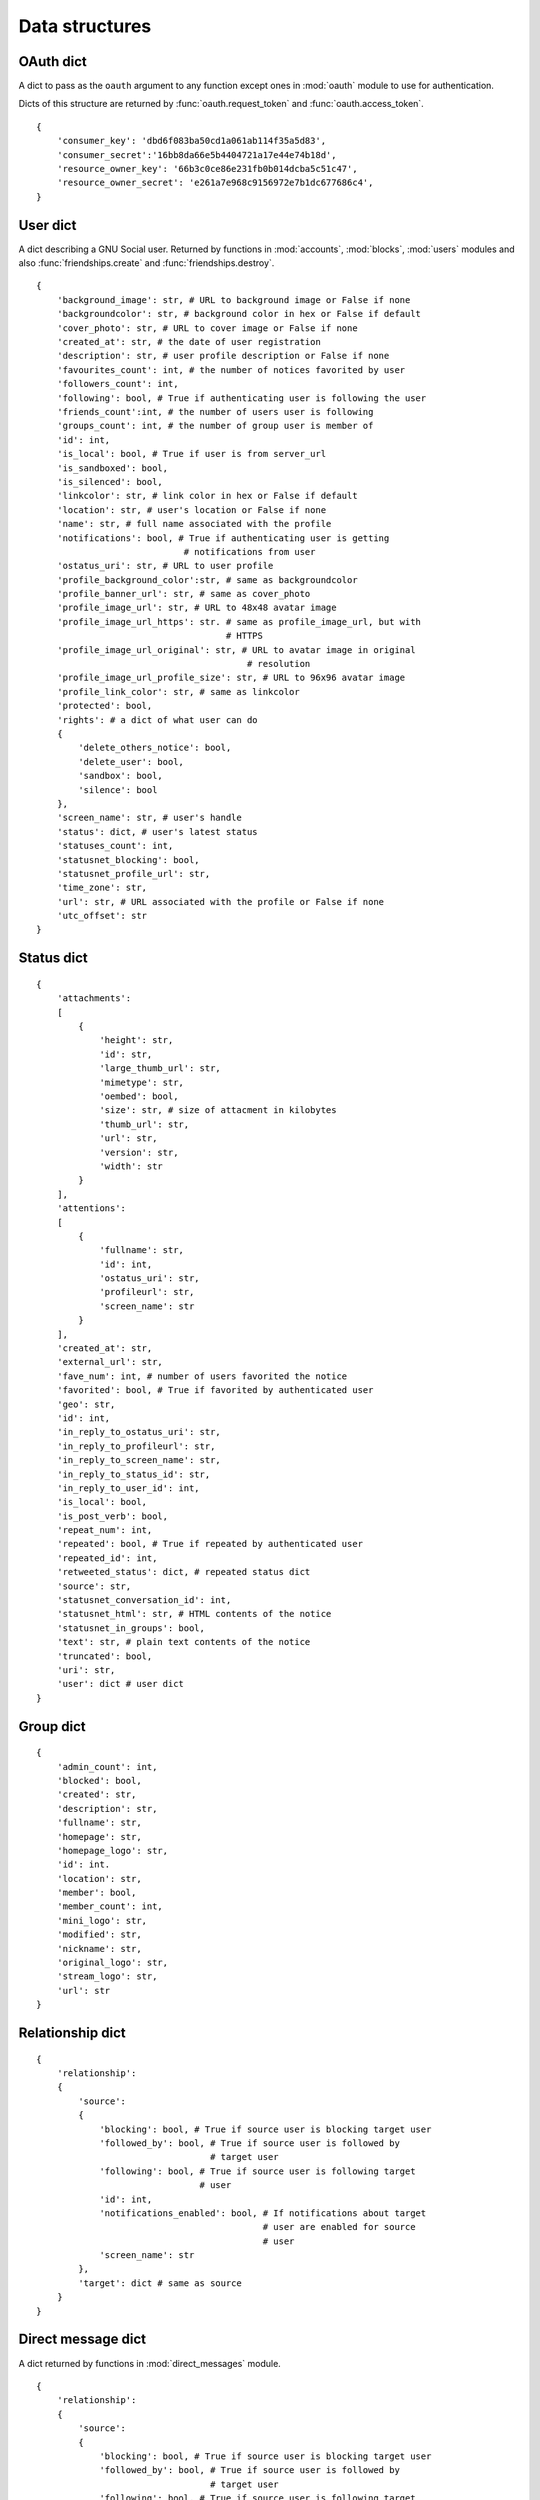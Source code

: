 Data structures
===============

.. _oauth_dict:

OAuth dict
----------

A dict to pass as the ``oauth`` argument to any function except ones in
:mod:`oauth` module to use for authentication.

Dicts of this structure are returned by :func:`oauth.request_token` and
:func:`oauth.access_token`.

::

  {
      'consumer_key': 'dbd6f083ba50cd1a061ab114f35a5d83',
      'consumer_secret':'16bb8da66e5b4404721a17e44e74b18d',
      'resource_owner_key': '66b3c0ce86e231fb0b014dcba5c51c47',
      'resource_owner_secret': 'e261a7e968c9156972e7b1dc677686c4',
  }

.. _user_dict:

User dict
---------

A dict describing a GNU Social user. Returned by functions in
:mod:`accounts`, :mod:`blocks`, :mod:`users` modules and also
:func:`friendships.create` and :func:`friendships.destroy`.

::

  {
      'background_image': str, # URL to background image or False if none
      'backgroundcolor': str, # background color in hex or False if default
      'cover_photo': str, # URL to cover image or False if none
      'created_at': str, # the date of user registration
      'description': str, # user profile description or False if none
      'favourites_count': int, # the number of notices favorited by user
      'followers_count': int,
      'following': bool, # True if authenticating user is following the user
      'friends_count':int, # the number of users user is following
      'groups_count': int, # the number of group user is member of
      'id': int,
      'is_local': bool, # True if user is from server_url
      'is_sandboxed': bool,
      'is_silenced': bool,
      'linkcolor': str, # link color in hex or False if default
      'location': str, # user's location or False if none
      'name': str, # full name associated with the profile
      'notifications': bool, # True if authenticating user is getting
                              # notifications from user
      'ostatus_uri': str, # URL to user profile
      'profile_background_color':str, # same as backgroundcolor
      'profile_banner_url': str, # same as cover_photo
      'profile_image_url': str, # URL to 48x48 avatar image
      'profile_image_url_https': str. # same as profile_image_url, but with
                                      # HTTPS
      'profile_image_url_original': str, # URL to avatar image in original
                                          # resolution
      'profile_image_url_profile_size': str, # URL to 96x96 avatar image
      'profile_link_color': str, # same as linkcolor
      'protected': bool,
      'rights': # a dict of what user can do
      {
          'delete_others_notice': bool,
          'delete_user': bool,
          'sandbox': bool,
          'silence': bool
      },
      'screen_name': str, # user's handle
      'status': dict, # user's latest status
      'statuses_count': int,
      'statusnet_blocking': bool,
      'statusnet_profile_url': str,
      'time_zone': str,
      'url': str, # URL associated with the profile or False if none
      'utc_offset': str
  }

.. _status_dict:

Status dict
-----------

::

  {
      'attachments':
      [
          {
              'height': str,
              'id': str,
              'large_thumb_url': str,
              'mimetype': str,
              'oembed': bool,
              'size': str, # size of attacment in kilobytes
              'thumb_url': str,
              'url': str,
              'version': str,
              'width': str
          }
      ],
      'attentions':
      [
          {
              'fullname': str,
              'id': int,
              'ostatus_uri': str,
              'profileurl': str,
              'screen_name': str
          }
      ],
      'created_at': str,
      'external_url': str,
      'fave_num': int, # number of users favorited the notice
      'favorited': bool, # True if favorited by authenticated user
      'geo': str,
      'id': int,
      'in_reply_to_ostatus_uri': str,
      'in_reply_to_profileurl': str,
      'in_reply_to_screen_name': str,
      'in_reply_to_status_id': str,
      'in_reply_to_user_id': int,
      'is_local': bool,
      'is_post_verb': bool,
      'repeat_num': int,
      'repeated': bool, # True if repeated by authenticated user
      'repeated_id': int,
      'retweeted_status': dict, # repeated status dict
      'source': str,
      'statusnet_conversation_id': int,
      'statusnet_html': str, # HTML contents of the notice
      'statusnet_in_groups': bool,
      'text': str, # plain text contents of the notice
      'truncated': bool,
      'uri': str,
      'user': dict # user dict
  }

.. _group_dict:

Group dict
----------

::

  {
      'admin_count': int,
      'blocked': bool,
      'created': str,
      'description': str,
      'fullname': str,
      'homepage': str,
      'homepage_logo': str,
      'id': int.
      'location': str,
      'member': bool,
      'member_count': int,
      'mini_logo': str,
      'modified': str,
      'nickname': str,
      'original_logo': str,
      'stream_logo': str,
      'url': str
  }

.. _relationship_dict:

Relationship dict
-----------------

::

  {
      'relationship':
      {
          'source':
          {
              'blocking': bool, # True if source user is blocking target user
              'followed_by': bool, # True if source user is followed by
                                   # target user
              'following': bool, # True if source user is following target
                                 # user
              'id': int,
              'notifications_enabled': bool, # If notifications about target
                                             # user are enabled for source
                                             # user
              'screen_name': str
          },
          'target': dict # same as source
      }
  }

.. _dm_dict:

Direct message dict
-------------------

A dict returned by functions in :mod:`direct_messages` module.

::

  {
      'relationship':
      {
          'source':
          {
              'blocking': bool, # True if source user is blocking target user
              'followed_by': bool, # True if source user is followed by
                                   # target user
              'following': bool, # True if source user is following target
                                 # user
              'id': int,
              'notifications_enabled': bool, # If notifications about target
                                             # user are enabled for source
                                             # user
              'screen_name': str
          },
          'target': dict # same as source
      }
  }

.. _config_dict:

Config dict
-----------

A dict describing configuration of a GNU Social instance. Returned by
:func:`config.config`.

::

  {
      'attachments':
      {
          'file_quota': int, # maximum size of attachment in bytes
          'uploads': bool # True if users are allowed to upload files
      },
      'group':
      {
          'desclimit': int
      },
      'integration':
      {
          'source': str
      },
      'license':
      {
          'image': str,
          'owner': str,
          'title': str,
          'type': str,
          'url': str
      },
      'nickname':
      {
          'featured': list
      },
      'notice':
      {
          'contentlimit': int
      },
      'profile':
      {
          'biolimit': int
      },
      'site':
      {
          'broughtby': str,
          'broughtbyurl': str,
          'closed': bool,
          'email': str,
          'fancy': str,
          'inviteonly': bool,
          'language': str,
          'logo': str,
          'name': str,
          'path': str,
          'private': bool,
          'server': str,
          'ssl': str,
          'sslserver': str,
          'textlimit': str,
          'theme': str,
          'timezone': str
      },
      'throttle':
      {
          'count': int,
          'enabled': bool,
          'timespan': int
      },
      'url':
      {
          'maxnoticelength': int,
          'maxurllength': int
      },
      'xmpp':
      {
          'enabled': bool,
          'port': int,
          'server': str,
          'user': str
      }
  }


.. _as_dict:

ActivityStream dict
--------------------

A dict returned by functions in :mod:`activity_streams` module.

::

  {
    'generator': str, # string describing the server software
    'totalItems': int,
    'title': str, # string describing the result dict
    'links':
    [
        {
            'rel': 'alternate',
            'type': 'text/html',
            'url': str # URL with corresponding content
        }
    ],
    'items':
    [
        {
            'actor':
            {
                'displayName': str,
                'id': str, # URL to profile
                'image':
                {
                    'height': int,
                    'rel': 'avatar',
                    'type': str, # MIME type
                    'url': str,
                    'width': int
                },
                'objectType': 'person',
                'portablecontacts_net':
                {
                    'displayName': str,
                    'note': str, # user profile description
                    'preferredUsername': str, # screen name
                    'urls':
                    [
                        {
                            'primary': 'true',
                            'type': 'homepage',
                            'value': str, # URL to the homepage
                        }
                    ]
                },
                'status_net':
                {
                    'avatarLinks':
                    [
                        {
                            'height': int,
                            'rel': 'avatar',
                            'type': str, # MIME type
                            'url': str,
                            'width': int
                        }
                    ],
                    'profile_info':
                    {
                        'local_id': str, # ID of the user on their home server
                    }
                },
                'summary': str, # user profile description
                'url': str,
            },
            'content': str, # status in HTML
            'generator':
            {
                'id': str, # Example: 'tag:gs.smuglo.li,2016-11-16:noticeId=1028155:objectType=comment'
                'objectType': 'application',
                'status_net':
                {
                    'source_code': 'ostatus'
                }
            },
            'id': str, #
            'object':
            {
                'content': str, # status in HTML
                'id': str, # Example: 'tag:gs.smuglo.li,2016-11-16:noticeId=1028155:objectType=comment'
                'inReplyTo':
                {
                    'id': str, # Example: 'tag:gs.smuglo.li,2016-11-16:noticeId=1028155:objectType=comment'
                    'objectType': 'note',
                    'url': str,
                },
                'objectType': 'comment',
                'status_net':
                {
                    'notice_id': int,
                },
                'url': str,
            },
            'provider':
            {
                'displayName': str,
                'objectType': 'service',
                'url': str,
            },
            'published': str, # Example: '2016-11-16T20:42:18+00:00',
            'status_net':
            {
                'conversation': str, # Example:tag:social.heldscal.la,2016-11-15:objectType=thread:nonce=c53d340f4850ca73 ,
                'notice_info':
                {
                    'local_id': str,
                    'source': 'ostatus'
                }
            },
            'to': # users, to whom the reply is addressed
            [
                {
                    'id': str, # URL to profile
                    'objectType': 'http://activitystrea.ms/schema/1.0/person'
                },
                {
                    'id': 'http://activityschema.org/collection/public',
                    'objectType': 'http://activitystrea.ms/schema/1.0/collection'
                }
            ],
            'url': str,
            'verb': str, # Example: 'post'
        }
    ]
  }
